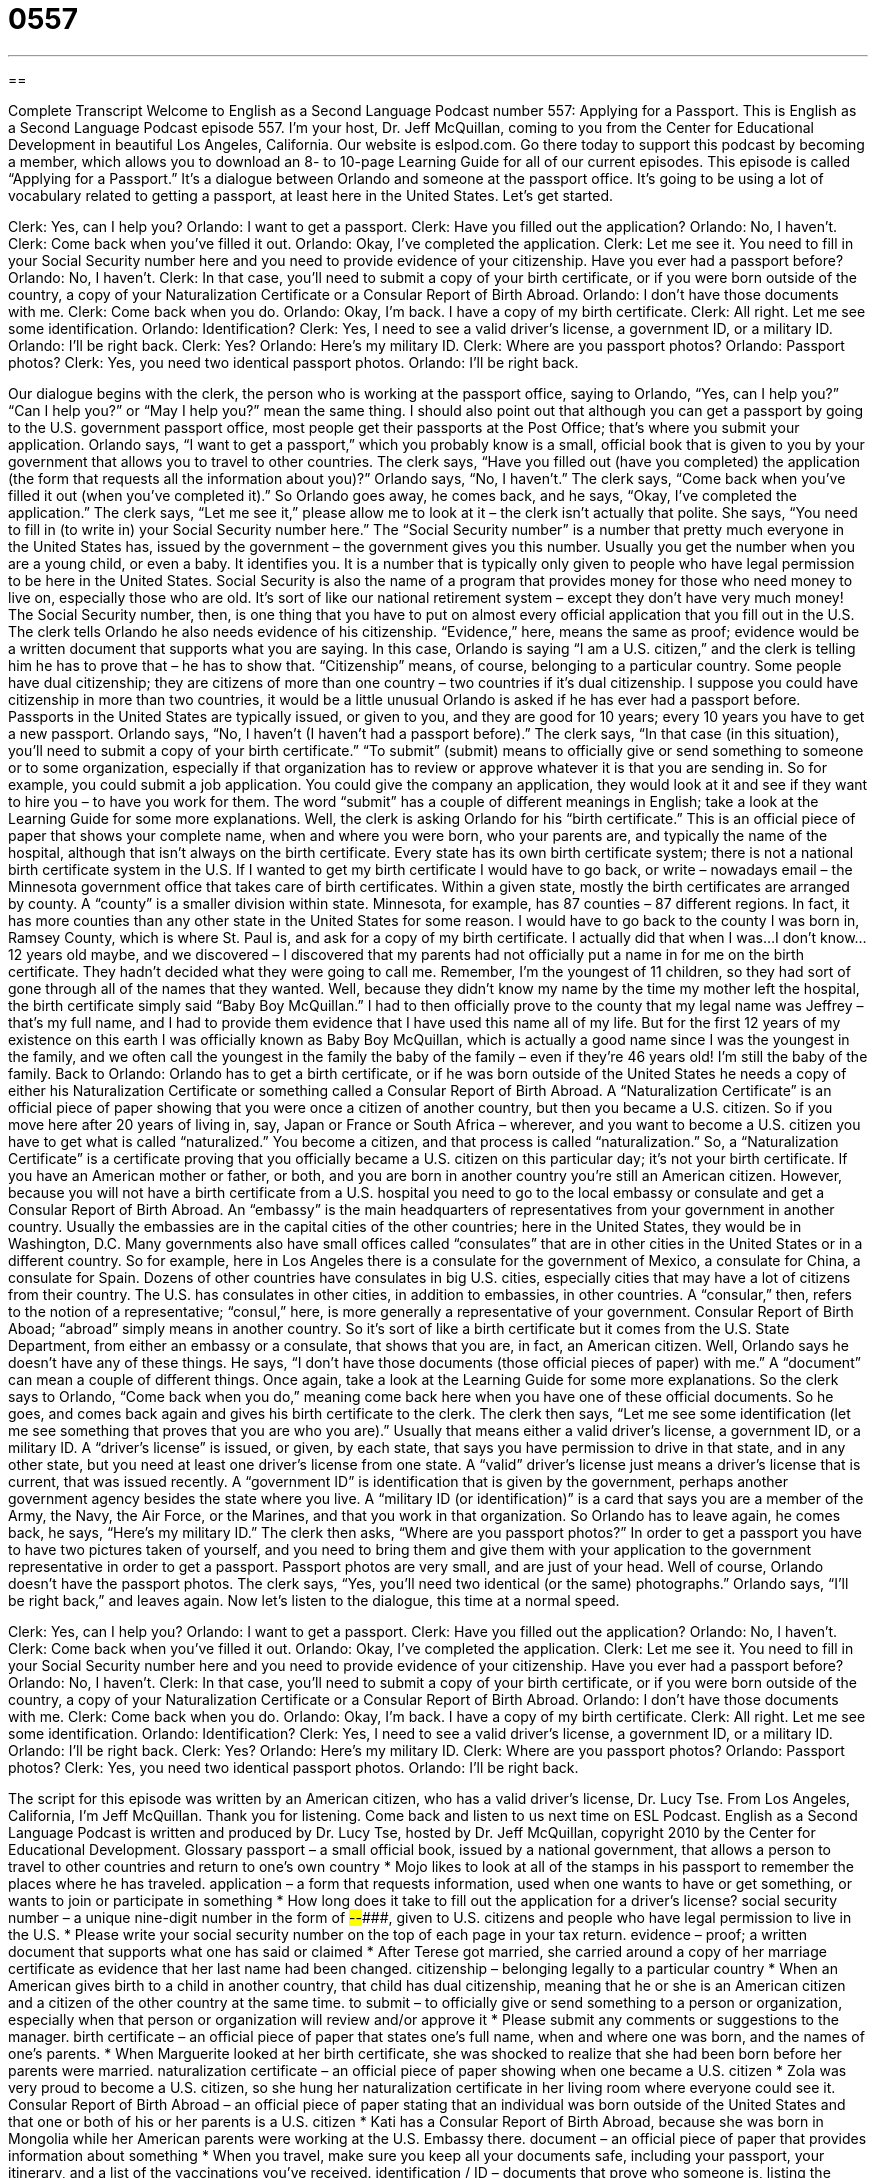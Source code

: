 = 0557
:toc: left
:toclevels: 3
:sectnums:
:stylesheet: ../../../myAdocCss.css

'''

== 

Complete Transcript
Welcome to English as a Second Language Podcast number 557: Applying for a Passport.
This is English as a Second Language Podcast episode 557. I’m your host, Dr. Jeff McQuillan, coming to you from the Center for Educational Development in beautiful Los Angeles, California.
Our website is eslpod.com. Go there today to support this podcast by becoming a member, which allows you to download an 8- to 10-page Learning Guide for all of our current episodes.
This episode is called “Applying for a Passport.” It’s a dialogue between Orlando and someone at the passport office. It’s going to be using a lot of vocabulary related to getting a passport, at least here in the United States. Let’s get started.
[start of dialogue]
Clerk: Yes, can I help you?
Orlando: I want to get a passport.
Clerk: Have you filled out the application?
Orlando: No, I haven’t.
Clerk: Come back when you’ve filled it out.
Orlando: Okay, I’ve completed the application.
Clerk: Let me see it. You need to fill in your Social Security number here and you need to provide evidence of your citizenship. Have you ever had a passport before?
Orlando: No, I haven’t.
Clerk: In that case, you’ll need to submit a copy of your birth certificate, or if you were born outside of the country, a copy of your Naturalization Certificate or a Consular Report of Birth Abroad.
Orlando: I don’t have those documents with me.
Clerk: Come back when you do.
Orlando: Okay, I’m back. I have a copy of my birth certificate.
Clerk: All right. Let me see some identification.
Orlando: Identification?
Clerk: Yes, I need to see a valid driver’s license, a government ID, or a military ID.
Orlando: I’ll be right back.
Clerk: Yes?
Orlando: Here’s my military ID.
Clerk: Where are you passport photos?
Orlando: Passport photos?
Clerk: Yes, you need two identical passport photos.
Orlando: I’ll be right back.
[end of dialogue]
Our dialogue begins with the clerk, the person who is working at the passport office, saying to Orlando, “Yes, can I help you?” “Can I help you?” or “May I help you?” mean the same thing. I should also point out that although you can get a passport by going to the U.S. government passport office, most people get their passports at the Post Office; that’s where you submit your application.
Orlando says, “I want to get a passport,” which you probably know is a small, official book that is given to you by your government that allows you to travel to other countries. The clerk says, “Have you filled out (have you completed) the application (the form that requests all the information about you)?” Orlando says, “No, I haven’t.” The clerk says, “Come back when you’ve filled it out (when you’ve completed it).”
So Orlando goes away, he comes back, and he says, “Okay, I’ve completed the application.” The clerk says, “Let me see it,” please allow me to look at it – the clerk isn’t actually that polite. She says, “You need to fill in (to write in) your Social Security number here.” The “Social Security number” is a number that pretty much everyone in the United States has, issued by the government – the government gives you this number. Usually you get the number when you are a young child, or even a baby. It identifies you. It is a number that is typically only given to people who have legal permission to be here in the United States. Social Security is also the name of a program that provides money for those who need money to live on, especially those who are old. It’s sort of like our national retirement system – except they don’t have very much money! The Social Security number, then, is one thing that you have to put on almost every official application that you fill out in the U.S.
The clerk tells Orlando he also needs evidence of his citizenship. “Evidence,” here, means the same as proof; evidence would be a written document that supports what you are saying. In this case, Orlando is saying “I am a U.S. citizen,” and the clerk is telling him he has to prove that – he has to show that. “Citizenship” means, of course, belonging to a particular country. Some people have dual citizenship; they are citizens of more than one country – two countries if it’s dual citizenship. I suppose you could have citizenship in more than two countries, it would be a little unusual
Orlando is asked if he has ever had a passport before. Passports in the United States are typically issued, or given to you, and they are good for 10 years; every 10 years you have to get a new passport. Orlando says, “No, I haven’t (I haven’t had a passport before).” The clerk says, “In that case (in this situation), you’ll need to submit a copy of your birth certificate.” “To submit” (submit) means to officially give or send something to someone or to some organization, especially if that organization has to review or approve whatever it is that you are sending in. So for example, you could submit a job application. You could give the company an application, they would look at it and see if they want to hire you – to have you work for them. The word “submit” has a couple of different meanings in English; take a look at the Learning Guide for some more explanations.
Well, the clerk is asking Orlando for his “birth certificate.” This is an official piece of paper that shows your complete name, when and where you were born, who your parents are, and typically the name of the hospital, although that isn’t always on the birth certificate. Every state has its own birth certificate system; there is not a national birth certificate system in the U.S. If I wanted to get my birth certificate I would have to go back, or write – nowadays email – the Minnesota government office that takes care of birth certificates. Within a given state, mostly the birth certificates are arranged by county. A “county” is a smaller division within state. Minnesota, for example, has 87 counties – 87 different regions. In fact, it has more counties than any other state in the United States for some reason. I would have to go back to the county I was born in, Ramsey County, which is where St. Paul is, and ask for a copy of my birth certificate.
I actually did that when I was…I don’t know…12 years old maybe, and we discovered – I discovered that my parents had not officially put a name in for me on the birth certificate. They hadn’t decided what they were going to call me. Remember, I’m the youngest of 11 children, so they had sort of gone through all of the names that they wanted. Well, because they didn’t know my name by the time my mother left the hospital, the birth certificate simply said “Baby Boy McQuillan.” I had to then officially prove to the county that my legal name was Jeffrey – that’s my full name, and I had to provide them evidence that I have used this name all of my life. But for the first 12 years of my existence on this earth I was officially known as Baby Boy McQuillan, which is actually a good name since I was the youngest in the family, and we often call the youngest in the family the baby of the family – even if they’re 46 years old! I’m still the baby of the family.
Back to Orlando: Orlando has to get a birth certificate, or if he was born outside of the United States he needs a copy of either his Naturalization Certificate or something called a Consular Report of Birth Abroad. A “Naturalization Certificate” is an official piece of paper showing that you were once a citizen of another country, but then you became a U.S. citizen. So if you move here after 20 years of living in, say, Japan or France or South Africa – wherever, and you want to become a U.S. citizen you have to get what is called “naturalized.” You become a citizen, and that process is called “naturalization.” So, a “Naturalization Certificate” is a certificate proving that you officially became a U.S. citizen on this particular day; it’s not your birth certificate. If you have an American mother or father, or both, and you are born in another country you’re still an American citizen. However, because you will not have a birth certificate from a U.S. hospital you need to go to the local embassy or consulate and get a Consular Report of Birth Abroad. An “embassy” is the main headquarters of representatives from your government in another country. Usually the embassies are in the capital cities of the other countries; here in the United States, they would be in Washington, D.C. Many governments also have small offices called “consulates” that are in other cities in the United States or in a different country. So for example, here in Los Angeles there is a consulate for the government of Mexico, a consulate for China, a consulate for Spain. Dozens of other countries have consulates in big U.S. cities, especially cities that may have a lot of citizens from their country. The U.S. has consulates in other cities, in addition to embassies, in other countries. A “consular,” then, refers to the notion of a representative; “consul,” here, is more generally a representative of your government. Consular Report of Birth Aboad; “abroad” simply means in another country. So it’s sort of like a birth certificate but it comes from the U.S. State Department, from either an embassy or a consulate, that shows that you are, in fact, an American citizen.
Well, Orlando says he doesn’t have any of these things. He says, “I don’t have those documents (those official pieces of paper) with me.” A “document” can mean a couple of different things. Once again, take a look at the Learning Guide for some more explanations. So the clerk says to Orlando, “Come back when you do,” meaning come back here when you have one of these official documents. So he goes, and comes back again and gives his birth certificate to the clerk. The clerk then says, “Let me see some identification (let me see something that proves that you are who you are).” Usually that means either a valid driver’s license, a government ID, or a military ID. A “driver’s license” is issued, or given, by each state, that says you have permission to drive in that state, and in any other state, but you need at least one driver’s license from one state. A “valid” driver’s license just means a driver’s license that is current, that was issued recently. A “government ID” is identification that is given by the government, perhaps another government agency besides the state where you live. A “military ID (or identification)” is a card that says you are a member of the Army, the Navy, the Air Force, or the Marines, and that you work in that organization.
So Orlando has to leave again, he comes back, he says, “Here’s my military ID.” The clerk then asks, “Where are you passport photos?” In order to get a passport you have to have two pictures taken of yourself, and you need to bring them and give them with your application to the government representative in order to get a passport. Passport photos are very small, and are just of your head. Well of course, Orlando doesn’t have the passport photos. The clerk says, “Yes, you’ll need two identical (or the same) photographs.” Orlando says, “I’ll be right back,” and leaves again.
Now let’s listen to the dialogue, this time at a normal speed.
[start of dialogue]
Clerk: Yes, can I help you?
Orlando: I want to get a passport.
Clerk: Have you filled out the application?
Orlando: No, I haven’t.
Clerk: Come back when you’ve filled it out.
Orlando: Okay, I’ve completed the application.
Clerk: Let me see it. You need to fill in your Social Security number here and you need to provide evidence of your citizenship. Have you ever had a passport before?
Orlando: No, I haven’t.
Clerk: In that case, you’ll need to submit a copy of your birth certificate, or if you were born outside of the country, a copy of your Naturalization Certificate or a Consular Report of Birth Abroad.
Orlando: I don’t have those documents with me.
Clerk: Come back when you do.
Orlando: Okay, I’m back. I have a copy of my birth certificate.
Clerk: All right. Let me see some identification.
Orlando: Identification?
Clerk: Yes, I need to see a valid driver’s license, a government ID, or a military ID.
Orlando: I’ll be right back.
Clerk: Yes?
Orlando: Here’s my military ID.
Clerk: Where are you passport photos?
Orlando: Passport photos?
Clerk: Yes, you need two identical passport photos.
Orlando: I’ll be right back.
[end of dialogue]
The script for this episode was written by an American citizen, who has a valid driver’s license, Dr. Lucy Tse.
From Los Angeles, California, I’m Jeff McQuillan. Thank you for listening. Come back and listen to us next time on ESL Podcast.
English as a Second Language Podcast is written and produced by Dr. Lucy Tse, hosted by Dr. Jeff McQuillan, copyright 2010 by the Center for Educational Development.
Glossary
passport – a small official book, issued by a national government, that allows a person to travel to other countries and return to one’s own country
* Mojo likes to look at all of the stamps in his passport to remember the places where he has traveled.
application – a form that requests information, used when one wants to have or get something, or wants to join or participate in something
* How long does it take to fill out the application for a driver’s license?
social security number – a unique nine-digit number in the form of ###-##-####, given to U.S. citizens and people who have legal permission to live in the U.S.
* Please write your social security number on the top of each page in your tax return.
evidence – proof; a written document that supports what one has said or claimed
* After Terese got married, she carried around a copy of her marriage certificate as evidence that her last name had been changed.
citizenship – belonging legally to a particular country
* When an American gives birth to a child in another country, that child has dual citizenship, meaning that he or she is an American citizen and a citizen of the other country at the same time.
to submit – to officially give or send something to a person or organization, especially when that person or organization will review and/or approve it
* Please submit any comments or suggestions to the manager.
birth certificate – an official piece of paper that states one’s full name, when and where one was born, and the names of one’s parents.
* When Marguerite looked at her birth certificate, she was shocked to realize that she had been born before her parents were married.
naturalization certificate – an official piece of paper showing when one became a U.S. citizen
* Zola was very proud to become a U.S. citizen, so she hung her naturalization certificate in her living room where everyone could see it.
Consular Report of Birth Abroad – an official piece of paper stating that an individual was born outside of the United States and that one or both of his or her parents is a U.S. citizen
* Kati has a Consular Report of Birth Abroad, because she was born in Mongolia while her American parents were working at the U.S. Embassy there.
document – an official piece of paper that provides information about something
* When you travel, make sure you keep all your documents safe, including your passport, your itinerary, and a list of the vaccinations you’ve received.
identification / ID – documents that prove who someone is, listing the person’s full name and often a photograph and information about his or her age and physical appearance
* The bank requires at least two pieces of identification before it will cash anyone’s check.
valid driver’s license – a small card that shows one has permission to drive in a particular state
* It is illegal to drive without a valid driver’s license.
military – related to the armed forces, navy, army, air force, and marines and the people who work and serve in those organizations
* How many of this year’s high school graduates are choosing to go into military service?
passport photo – a small photograph of a person’s head, with a specific length and width, used for the photograph in one’s passport
* You can’t use this as a passport photo, because you weren’t looking directly at the camera.
identical – exactly the same, without any differences
* The sisters’ voices sound identical over the phone, so I never know which girl I’m speaking with.
Comprehension Questions
1. Where does Orlando need to write his social security number?
a) On his passport.
b) On his application.
c) On his birth certificate.
2. What is a passport photo?
a) A photo of a person holding a passport.
b) A photo of where a person has traveled with a passport.
c) A photo of the person who owns the passport.
Answers at bottom.
What Else Does It Mean?
to submit
The verb “to submit,” in this podcast, means to officially give or send something to a person or organization, especially when that person or organization will review and/or approve it: “We’re supposed to submit our essays to the professor by email by 5:00 p.m. on Thursday.” The verb “to submit” also means to accept the authority and power of another person or organization over oneself: “Do you believe that modern women should submit themselves to their husband as in the past, or should they be more independent now?” Or, “Lou doesn’t want to submit to the authorities in any way, so he refuses to pay taxes.” In a court of law, lawyers “submit evidence,” or present arguments, documents, videos, and tapes that help them argue their side of the case: “The lawyers submitted a lot of evidence to show that the man was guilty.”
document
In this podcast, the word “document” means an official piece of paper that provides information about something: “Please send us your university diploma or another document that proves you studied there.” A “document” can also be an electronic computer file: “How can I open a new Word document?” Or, “Try to save the changes to your document at least every 10 minutes.” As a verb, “to document” means to write down information about something so that it isn’t forgotten: “All the current employees were asked to document their work processes so that it would be easier for new employees to learn how to do their job.” Something that is “documented” has been written down with many details: “The development of nuclear power is well documented.”
Culture Note
The U.S. “Department of State” (the part of the U.S. government involved in international relations) “issues” (creates and shares) travel “advisories” (information and recommendations) for U.S. citizens who are considering traveling to other countries. It issues two types of travel advisories: Travel Alerts and Travel Warnings.
A “Travel Alert” is used to share information about short-term conditions that may “pose” (present) “risks” (things that may cause hurt, damage, or death if they happen) to U.S. citizens in the area. Travel Alerts might describe important conferences or sporting events, “demonstrations” (protests), elections, terrorist activity, and “natural disasters” (earthquakes, floods, tsunamis, etc.). Right now, many of the Travel Alerts are about “swine flu” (H1N1) and the “quarantine measures” (efforts to separate sick people from healthy people) that some countries are “engaged” (involved) in.
A “Travel Warning” is used to share information about long-term conditions that make it dangerous for Americans to be in a country. Travel Warnings are used when the “embassy” or “consulate” (official government presence in another country) is closed or has limited staff. When this happens, U.S. citizens in that country will not receive very much assistance from the government if something bad happens to them.
The Department of State also offers country-specific information to help U.S. citizens learn more about the country they will be traveling to. This information includes the location of the U.S. sembassy or consulate, “visa requirements” (documents needed to enter a country), local health, and “vaccination” (injections to prevent diseases) recommendations, as well as information about local crime.
Comprehension Answers
1 - b
2 - c